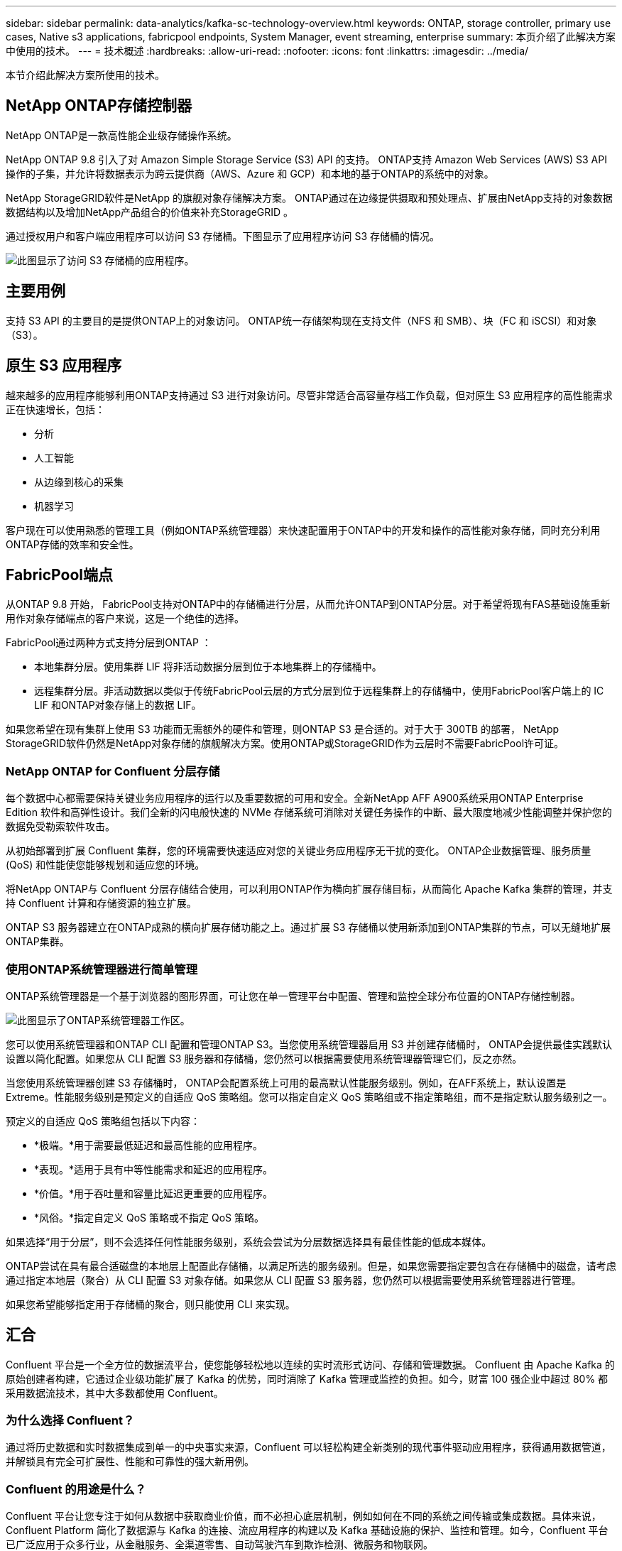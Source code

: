 ---
sidebar: sidebar 
permalink: data-analytics/kafka-sc-technology-overview.html 
keywords: ONTAP, storage controller, primary use cases, Native s3 applications, fabricpool endpoints, System Manager, event streaming, enterprise 
summary: 本页介绍了此解决方案中使用的技术。 
---
= 技术概述
:hardbreaks:
:allow-uri-read: 
:nofooter: 
:icons: font
:linkattrs: 
:imagesdir: ../media/


[role="lead"]
本节介绍此解决方案所使用的技术。



== NetApp ONTAP存储控制器

NetApp ONTAP是一款高性能企业级存储操作系统。

NetApp ONTAP 9.8 引入了对 Amazon Simple Storage Service (S3) API 的支持。  ONTAP支持 Amazon Web Services (AWS) S3 API 操作的子集，并允许将数据表示为跨云提供商（AWS、Azure 和 GCP）和本地的基于ONTAP的系统中的对象。

NetApp StorageGRID软件是NetApp 的旗舰对象存储解决方案。  ONTAP通过在边缘提供摄取和预处理点、扩展由NetApp支持的对象数据数据结构以及增加NetApp产品组合的价值来补充StorageGRID 。

通过授权用户和客户端应用程序可以访问 S3 存储桶。下图显示了应用程序访问 S3 存储桶的情况。

image:kafka-sc-004.png["此图显示了访问 S3 存储桶的应用程序。"]



== 主要用例

支持 S3 API 的主要目的是提供ONTAP上的对象访问。  ONTAP统一存储架构现在支持文件（NFS 和 SMB）、块（FC 和 iSCSI）和对象（S3）。



== 原生 S3 应用程序

越来越多的应用程序能够利用ONTAP支持通过 S3 进行对象访问。尽管非常适合高容量存档工作负载，但对原生 S3 应用程序的高性能需求正在快速增长，包括：

* 分析
* 人工智能
* 从边缘到核心的采集
* 机器学习


客户现在可以使用熟悉的管理工具（例如ONTAP系统管理器）来快速配置用于ONTAP中的开发和操作的高性能对象存储，同时充分利用ONTAP存储的效率和安全性。



== FabricPool端点

从ONTAP 9.8 开始， FabricPool支持对ONTAP中的存储桶进行分层，从而允许ONTAP到ONTAP分层。对于希望将现有FAS基础设施重新用作对象存储端点的客户来说，这是一个绝佳的选择。

FabricPool通过两种方式支持分层到ONTAP ：

* 本地集群分层。使用集群 LIF 将非活动数据分层到位于本地集群上的存储桶中。
* 远程集群分层。非活动数据以类似于传统FabricPool云层的方式分层到位于远程集群上的存储桶中，使用FabricPool客户端上的 IC LIF 和ONTAP对象存储上的数据 LIF。


如果您希望在现有集群上使用 S3 功能而无需额外的硬件和管理，则ONTAP S3 是合适的。对于大于 300TB 的部署， NetApp StorageGRID软件仍然是NetApp对象存储的旗舰解决方案。使用ONTAP或StorageGRID作为云层时不需要FabricPool许可证。



=== NetApp ONTAP for Confluent 分层存储

每个数据中心都需要保持关键业务应用程序的运行以及重要数据的可用和安全。全新NetApp AFF A900系统采用ONTAP Enterprise Edition 软件和高弹性设计。我们全新的闪电般快速的 NVMe 存储系统可消除对关键任务操作的中断、最大限度地减少性能调整并保护您的数据免受勒索软件攻击。

从初始部署到扩展 Confluent 集群，您的环境需要快速适应对您的关键业务应用程序无干扰的变化。  ONTAP企业数据管理、服务质量 (QoS) 和性能使您能够规划和适应您的环境。

将NetApp ONTAP与 Confluent 分层存储结合使用，可以利用ONTAP作为横向扩展存储目标，从而简化 Apache Kafka 集群的管理，并支持 Confluent 计算和存储资源的独立扩展。

ONTAP S3 服务器建立在ONTAP成熟的横向扩展存储功能之上。通过扩展 S3 存储桶以使用新添加到ONTAP集群的节点，可以无缝地扩展ONTAP集群。



=== 使用ONTAP系统管理器进行简单管理

ONTAP系统管理器是一个基于浏览器的图形界面，可让您在单一管理平台中配置、管理和监控全球分布位置的ONTAP存储控制器。

image:kafka-sc-005.png["此图显示了ONTAP系统管理器工作区。"]

您可以使用系统管理器和ONTAP CLI 配置和管理ONTAP S3。当您使用系统管理器启用 S3 并创建存储桶时， ONTAP会提供最佳实践默认设置以简化配置。如果您从 CLI 配置 S3 服务器和存储桶，您仍然可以根据需要使用系统管理器管理它们，反之亦然。

当您使用系统管理器创建 S3 存储桶时， ONTAP会配置系统上可用的最高默认性能服务级别。例如，在AFF系统上，默认设置是 Extreme。性能服务级别是预定义的自适应 QoS 策略组。您可以指定自定义 QoS 策略组或不指定策略组，而不是指定默认服务级别之一。

预定义的自适应 QoS 策略组包括以下内容：

* *极端。*用于需要最低延迟和最高性能的应用程序。
* *表现。*适用于具有中等性能需求和延迟的应用程序。
* *价值。*用于吞吐量和容量比延迟更重要的应用程序。
* *风俗。*指定自定义 QoS 策略或不指定 QoS 策略。


如果选择“用于分层”，则不会选择任何性能服务级别，系统会尝试为分层数据选择具有最佳性能的低成本媒体。

ONTAP尝试在具有最合适磁盘的本地层上配置此存储桶，以满足所选的服务级别。但是，如果您需要指定要包含在存储桶中的磁盘，请考虑通过指定本地层（聚合）从 CLI 配置 S3 对象存储。如果您从 CLI 配置 S3 服务器，您仍然可以根据需要使用系统管理器进行管理。

如果您希望能够指定用于存储桶的聚合，则只能使用 CLI 来实现。



== 汇合

Confluent 平台是一个全方位的数据流平台，使您能够轻松地以连续的实时流形式访问、存储和管理数据。 Confluent 由 Apache Kafka 的原始创建者构建，它通过企业级功能扩展了 Kafka 的优势，同时消除了 Kafka 管理或监控的负担。如今，财富 100 强企业中超过 80% 都采用数据流技术，其中大多数都使用 Confluent。



=== 为什么选择 Confluent？

通过将历史数据和实时数据集成到单一的中央事实来源，Confluent 可以轻松构建全新类别的现代事件驱动应用程序，获得通用数据管道，并解锁具有完全可扩展性、性能和可靠性的强大新用例。



=== Confluent 的用途是什么？

Confluent 平台让您专注于如何从数据中获取商业价值，而不必担心底层机制，例如如何在不同的系统之间传输或集成数据。具体来说，Confluent Platform 简化了数据源与 Kafka 的连接、流应用程序的构建以及 Kafka 基础设施的保护、监控和管理。如今，Confluent 平台已广泛应用于众多行业，从金融服务、全渠道零售、自动驾驶汽车到欺诈检测、微服务和物联网。

下图展示了 Confluent Platform 的组件。

image:kafka-sc-006.png["该图显示了 Confluent 平台的组件。"]



=== Confluent 事件流技术概述

Confluent 平台的核心是 https://kafka.apache.org/["卡夫卡"^]，最受欢迎的开源分布式流媒体平台。  Kafka 的主要功能包括：

* 发布和订阅记录流。
* 以容错的方式存储记录流。
* 处理记录流。


开箱即用的 Confluent Platform 还包括 Schema Registry、REST Proxy、总共 100 多个预构建的 Kafka 连接器和 ksqlDB。



=== Confluent 平台企业功能概述

* *汇合控制中心。*用于管理和监控 Kafka 的基于 UI 的系统。它允许您轻松管理 Kafka Connect 以及创建、编辑和管理与其他系统的连接。
* *适用于 Kubernetes 的 Confluent。*  Confluent for Kubernetes 是一个 Kubernetes 操作员。 Kubernetes 操作员通过为特定平台应用程序提供独特的功能和要求来扩展 Kubernetes 的编排功能。对于 Confluent 平台，这包括大大简化 Kafka 在 Kubernetes 上的部署过程，并自动执行典型的基础设施生命周期任务。
* Kafka Connect 连接器。连接器使用 Kafka Connect API 将 Kafka 连接到其他系统，例如数据库、键值存储、搜索索引和文件系统。 Confluent Hub 具有适用于最流行的数据源和接收器的可下载连接器，包括使用 Confluent Platform 对这些连接器进行全面测试和支持的版本。更多详情请见 https://docs.confluent.io/home/connect/userguide.html["此处"^]。
* *自平衡集群。*提供自动负载平衡、故障检测和自我修复。它还支持根据需要添加或停用代理，无需手动调整。
* *汇合簇连接。*直接将集群连接在一起，并通过链接桥将主题从一个集群镜像到另一个集群。集群链接简化了多数据中心、多集群和混合云部署的设置。
* *汇合自动数据平衡器。*监控集群中的代理数量、分区大小、分区数量以及集群内的领导者数量。它允许您转移数据以在整个集群中创建均匀的工作负载，同时限制重新平衡流量以最大限度地减少重新平衡时对生产工作负载的影响。
* *汇合复制器。*使得在多个数据中心维护多个 Kafka 集群变得比以往更加简单。
* *分层存储。*提供使用您最喜欢的云提供商存储大量 Kafka 数据的选项，从而减少运营负担和成本。通过分层存储，您可以将数据保存在经济高效的对象存储中，并且仅在需要更多计算资源时才扩展代理。
* Confluent JMS 客户端。 Confluent Platform 包含一个与 JMS 兼容的 Kafka 客户端。该 Kafka 客户端实现了 JMS 1.1 标准 API，使用 Kafka 代理作为后端。如果您有使用 JMS 的遗留应用程序并且想要用 Kafka 替换现有的 JMS 消息代理，这将非常有用。
* *Confluent MQTT 代理。*提供一种从 MQTT 设备和网关直接向 Kafka 发布数据的方法，无需中间的 MQTT 代理。
* *Confluent 安全插件。* Confluent 安全插件用于为各种 Confluent 平台工具和产品添加安全功能。目前，有一个可用于 Confluent REST 代理的插件，可帮助验证传入的请求并将经过验证的主体传播到对 Kafka 的请求。这使得 Confluent REST 代理客户端能够利用 Kafka 代理的多租户安全功能。

